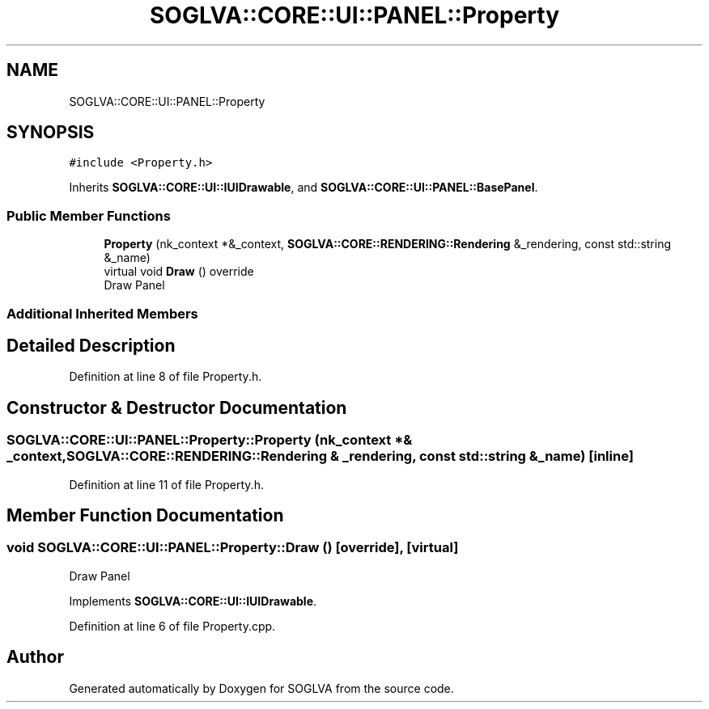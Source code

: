 .TH "SOGLVA::CORE::UI::PANEL::Property" 3 "Tue Apr 27 2021" "Version 0.01" "SOGLVA" \" -*- nroff -*-
.ad l
.nh
.SH NAME
SOGLVA::CORE::UI::PANEL::Property
.SH SYNOPSIS
.br
.PP
.PP
\fC#include <Property\&.h>\fP
.PP
Inherits \fBSOGLVA::CORE::UI::IUIDrawable\fP, and \fBSOGLVA::CORE::UI::PANEL::BasePanel\fP\&.
.SS "Public Member Functions"

.in +1c
.ti -1c
.RI "\fBProperty\fP (nk_context *&_context, \fBSOGLVA::CORE::RENDERING::Rendering\fP &_rendering, const std::string &_name)"
.br
.ti -1c
.RI "virtual void \fBDraw\fP () override"
.br
.RI "Draw Panel "
.in -1c
.SS "Additional Inherited Members"
.SH "Detailed Description"
.PP 
Definition at line 8 of file Property\&.h\&.
.SH "Constructor & Destructor Documentation"
.PP 
.SS "SOGLVA::CORE::UI::PANEL::Property::Property (nk_context *& _context, \fBSOGLVA::CORE::RENDERING::Rendering\fP & _rendering, const std::string & _name)\fC [inline]\fP"

.PP
Definition at line 11 of file Property\&.h\&.
.SH "Member Function Documentation"
.PP 
.SS "void SOGLVA::CORE::UI::PANEL::Property::Draw ()\fC [override]\fP, \fC [virtual]\fP"

.PP
Draw Panel 
.PP
Implements \fBSOGLVA::CORE::UI::IUIDrawable\fP\&.
.PP
Definition at line 6 of file Property\&.cpp\&.

.SH "Author"
.PP 
Generated automatically by Doxygen for SOGLVA from the source code\&.
